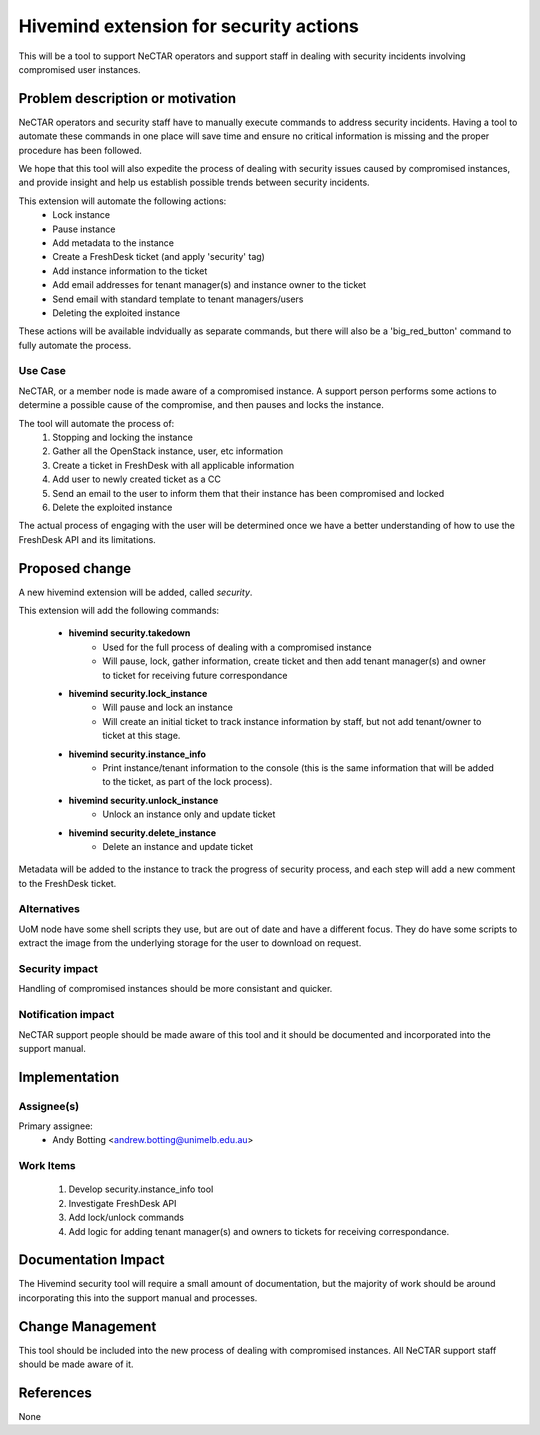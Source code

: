 ..
 This work is licensed under a Creative Commons Attribution 3.0 Unported
 License.

 http://creativecommons.org/licenses/by/3.0/legalcode

=======================================
Hivemind extension for security actions
=======================================
This will be a tool to support NeCTAR operators and support staff in dealing
with security incidents involving compromised user instances.


Problem description or motivation
=================================
NeCTAR operators and security staff have to manually execute commands to
address security incidents. Having a tool to automate these commands in one
place will save time and ensure no critical information is missing and the
proper procedure has been followed.

We hope that this tool will also expedite the process of dealing with security
issues caused by compromised instances, and provide insight and help us
establish possible trends between security incidents.

This extension will automate the following actions:
 * Lock instance
 * Pause instance
 * Add metadata to the instance
 * Create a FreshDesk ticket (and apply 'security' tag)
 * Add instance information to the ticket
 * Add email addresses for tenant manager(s) and instance owner to the ticket
 * Send email with standard template to tenant managers/users
 * Deleting the exploited instance

These actions will be available indvidually as separate commands, but there will
also be a 'big_red_button' command to fully automate the process.

Use Case
---------
NeCTAR, or a member node is made aware of a compromised instance. A support
person performs some actions to determine a possible cause of the compromise,
and then pauses and locks the instance.

The tool will automate the process of:
 #. Stopping and locking the instance
 #. Gather all the OpenStack instance, user, etc information
 #. Create a ticket in FreshDesk with all applicable information
 #. Add user to newly created ticket as a CC
 #. Send an email to the user to inform them that their instance has been
    compromised and locked
 #. Delete the exploited instance

The actual process of engaging with the user will be determined once we have a
better understanding of how to use the FreshDesk API and its limitations.


Proposed change
===============
A new hivemind extension will be added, called *security*.

This extension will add the following commands:

 * **hivemind security.takedown**
    - Used for the full process of dealing with a compromised instance
    - Will pause, lock, gather information, create ticket and then add
      tenant manager(s) and owner to ticket for receiving future
      correspondance

 * **hivemind security.lock_instance**
    - Will pause and lock an instance
    - Will create an initial ticket to track instance information by staff,
      but not add tenant/owner to ticket at this stage.

 * **hivemind security.instance_info**
    - Print instance/tenant information to the console (this is the same
      information that will be added to the ticket, as part of the lock
      process).

 * **hivemind security.unlock_instance**
    - Unlock an instance only and update ticket

 * **hivemind security.delete_instance**
    - Delete an instance and update ticket

Metadata will be added to the instance to track the progress of security
process, and each step will add a new comment to the FreshDesk ticket.

Alternatives
------------
UoM node have some shell scripts they use, but are out of date and have a
different focus. They do have some scripts to extract the image from the
underlying storage for the user to download on request.


Security impact
---------------
Handling of compromised instances should be more consistant and quicker.


Notification impact
-------------------
NeCTAR support people should be made aware of this tool and it should be
documented and incorporated into the support manual.


Implementation
==============

Assignee(s)
-----------
Primary assignee:
 * Andy Botting <andrew.botting@unimelb.edu.au>


Work Items
----------
 #. Develop security.instance_info tool
 #. Investigate FreshDesk API
 #. Add lock/unlock commands
 #. Add logic for adding tenant manager(s) and owners to tickets for
    receiving correspondance.


Documentation Impact
====================
The Hivemind security tool will require a small amount of documentation, but the
majority of work should be around incorporating this into the support manual and
processes.


Change Management
=================
This tool should be included into the new process of dealing with compromised
instances. All NeCTAR support staff should be made aware of it.

References
==========
None

